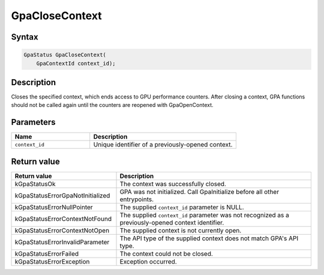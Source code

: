 .. Copyright (c) 2018-2024 Advanced Micro Devices, Inc. All rights reserved.

GpaCloseContext
@@@@@@@@@@@@@@@

Syntax
%%%%%%

.. code-block:: c++

    GpaStatus GpaCloseContext(
        GpaContextId context_id);

Description
%%%%%%%%%%%

Closes the specified context, which ends access to GPU performance counters.
After closing a context, GPA functions should not be called again until the
counters are reopened with GpaOpenContext.

Parameters
%%%%%%%%%%

.. csv-table::
    :header: "Name", "Description"
    :widths: 35, 65

    "``context_id``", "Unique identifier of a previously-opened context."

Return value
%%%%%%%%%%%%

.. csv-table::
    :header: "Return value", "Description"
    :widths: 35, 65

    "kGpaStatusOk", "The context was successfully closed."
    "kGpaStatusErrorGpaNotInitialized", "GPA was not initialized. Call GpaInitialize before all other entrypoints."
    "kGpaStatusErrorNullPointer", "The supplied ``context_id`` parameter is NULL."
    "kGpaStatusErrorContextNotFound", "The supplied ``context_id`` parameter was not recognized as a previously-opened context identifier."
    "kGpaStatusErrorContextNotOpen", "The supplied context is not currently open."
    "kGpaStatusErrorInvalidParameter", "The API type of the supplied context does not match GPA's API type."
    "kGpaStatusErrorFailed", "The context could not be closed."
    "kGpaStatusErrorException", "Exception occurred."
